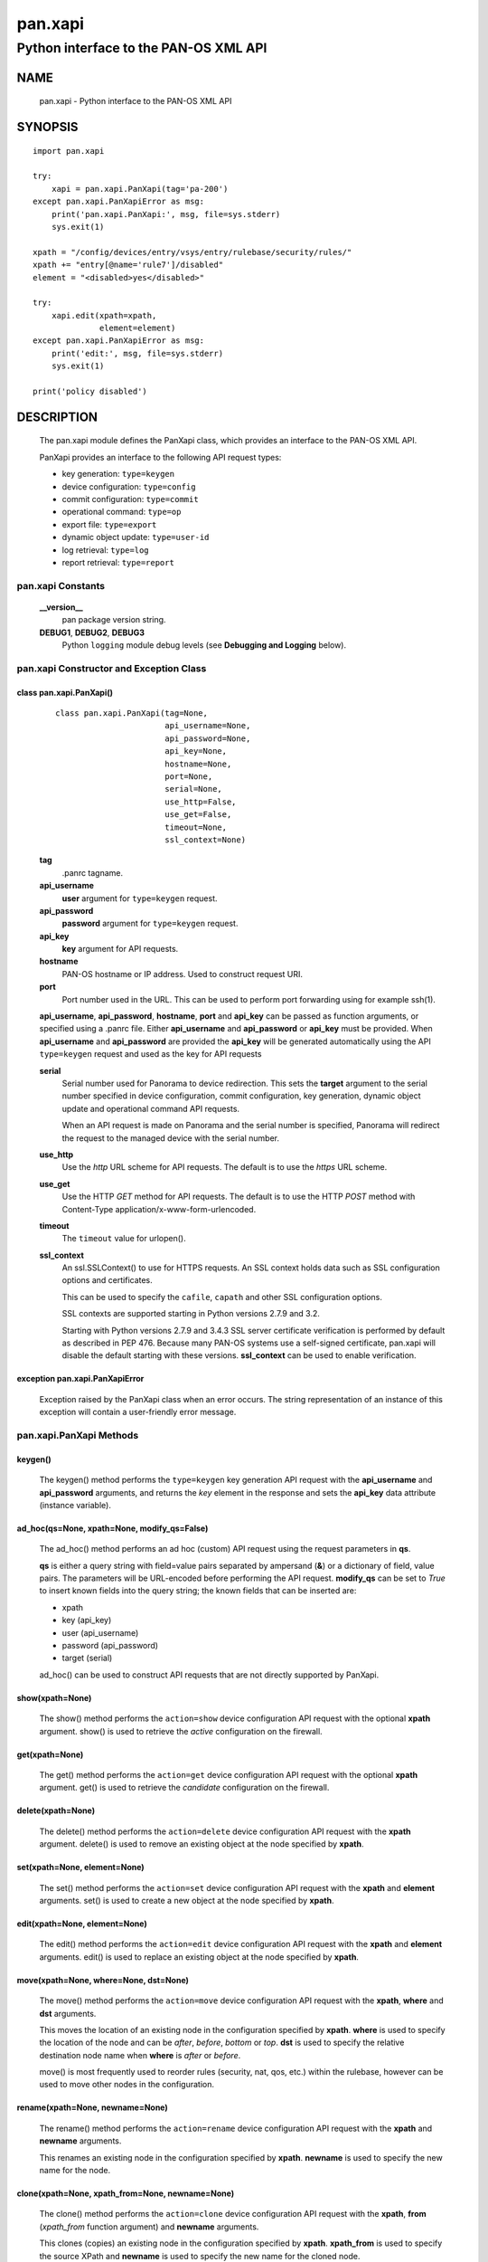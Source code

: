 ..
 NOTE: derived from documentation in PAN-perl

 Copyright (c) 2011 Palo Alto Networks, Inc. <info@paloaltonetworks.com>
 Copyright (c) 2013-2015 Kevin Steves <kevin.steves@pobox.com>

 Permission to use, copy, modify, and distribute this software for any
 purpose with or without fee is hereby granted, provided that the above
 copyright notice and this permission notice appear in all copies.

 THE SOFTWARE IS PROVIDED "AS IS" AND THE AUTHOR DISCLAIMS ALL WARRANTIES
 WITH REGARD TO THIS SOFTWARE INCLUDING ALL IMPLIED WARRANTIES OF
 MERCHANTABILITY AND FITNESS. IN NO EVENT SHALL THE AUTHOR BE LIABLE FOR
 ANY SPECIAL, DIRECT, INDIRECT, OR CONSEQUENTIAL DAMAGES OR ANY DAMAGES
 WHATSOEVER RESULTING FROM LOSS OF USE, DATA OR PROFITS, WHETHER IN AN
 ACTION OF CONTRACT, NEGLIGENCE OR OTHER TORTIOUS ACTION, ARISING OUT OF
 OR IN CONNECTION WITH THE USE OR PERFORMANCE OF THIS SOFTWARE.

========
pan.xapi
========

--------------------------------------
Python interface to the PAN-OS XML API
--------------------------------------

NAME
====

 pan.xapi - Python interface to the PAN-OS XML API

SYNOPSIS
========
::

 import pan.xapi

 try:
     xapi = pan.xapi.PanXapi(tag='pa-200')
 except pan.xapi.PanXapiError as msg:
     print('pan.xapi.PanXapi:', msg, file=sys.stderr)
     sys.exit(1)

 xpath = "/config/devices/entry/vsys/entry/rulebase/security/rules/"
 xpath += "entry[@name='rule7']/disabled"
 element = "<disabled>yes</disabled>"

 try:
     xapi.edit(xpath=xpath,
               element=element)
 except pan.xapi.PanXapiError as msg:
     print('edit:', msg, file=sys.stderr)
     sys.exit(1)

 print('policy disabled')

DESCRIPTION
===========

 The pan.xapi module defines the PanXapi class, which provides an
 interface to the PAN-OS XML API.

 PanXapi provides an interface to the following API request types:

 - key generation: ``type=keygen``
 - device configuration: ``type=config``
 - commit configuration: ``type=commit``
 - operational command: ``type=op``
 - export file: ``type=export``
 - dynamic object update: ``type=user-id``
 - log retrieval: ``type=log``
 - report retrieval: ``type=report``

pan.xapi Constants
------------------

 **__version__**
  pan package version string.

 **DEBUG1**, **DEBUG2**, **DEBUG3**
  Python ``logging`` module debug levels (see **Debugging and
  Logging** below).

pan.xapi Constructor and Exception Class
----------------------------------------

class pan.xapi.PanXapi()
~~~~~~~~~~~~~~~~~~~~~~~~
 ::

  class pan.xapi.PanXapi(tag=None,
                         api_username=None,
                         api_password=None,
                         api_key=None,
                         hostname=None,
                         port=None,
                         serial=None,
                         use_http=False,
                         use_get=False,
                         timeout=None,
                         ssl_context=None)

 **tag**
  .panrc tagname.

 **api_username**
  **user** argument for ``type=keygen`` request.

 **api_password**
  **password** argument for ``type=keygen`` request.

 **api_key**
  **key** argument for API requests.

 **hostname**
  PAN-OS hostname or IP address. Used to construct request URI.

 **port**
  Port number used in the URL.  This can be used to
  perform port forwarding using for example ssh(1).

 **api_username**, **api_password**, **hostname**, **port** and
 **api_key** can be passed as function arguments, or specified using a
 .panrc file.  Either **api_username** and
 **api_password** or **api_key** must be provided.  When
 **api_username** and **api_password** are provided the **api_key**
 will be generated automatically using the API ``type=keygen`` request
 and used as the key for API requests

 **serial**
  Serial number used for Panorama to device redirection.
  This sets the **target** argument to the serial number specified in
  device configuration, commit configuration, key generation, dynamic
  object update and operational command API requests.

  When an API request is made on Panorama and the serial number is
  specified, Panorama will redirect the request to the managed device
  with the serial number.

 **use_http**
  Use the *http* URL scheme for API requests.  The default is to use
  the *https* URL scheme.

 **use_get**
  Use the HTTP *GET* method for API requests.  The default is to use
  the HTTP *POST* method with Content-Type
  application/x-www-form-urlencoded.

 **timeout**
  The ``timeout`` value for urlopen().

 **ssl_context**
  An ssl.SSLContext() to use for HTTPS requests.  An SSL context holds
  data such as SSL configuration options and certificates.

  This can be used to specify the ``cafile``, ``capath`` and other SSL
  configuration options.

  SSL contexts are supported starting in Python versions 2.7.9
  and 3.2.

  Starting with Python versions 2.7.9 and 3.4.3 SSL server certificate
  verification is performed by default as described in PEP 476.
  Because many PAN-OS systems use a self-signed certificate, pan.xapi
  will disable the default starting with these versions.
  **ssl_context** can be used to enable verification.

exception pan.xapi.PanXapiError
~~~~~~~~~~~~~~~~~~~~~~~~~~~~~~~

 Exception raised by the PanXapi class when an error occurs.  The
 string representation of an instance of this exception will contain a
 user-friendly error message.

pan.xapi.PanXapi Methods
------------------------

keygen()
~~~~~~~~

 The keygen() method performs the ``type=keygen`` key generation API
 request with the **api_username** and **api_password** arguments, and
 returns the *key* element in the response and sets the **api_key**
 data attribute (instance variable).

ad_hoc(qs=None, xpath=None, modify_qs=False)
~~~~~~~~~~~~~~~~~~~~~~~~~~~~~~~~~~~~~~~~~~~~

 The ad_hoc() method performs an ad hoc (custom) API request using
 the request parameters in **qs**.

 **qs** is either a query string with field=value pairs separated by
 ampersand (**&**) or a dictionary of field, value pairs.  The
 parameters will be URL-encoded before performing the API request.
 **modify_qs** can be set to *True* to insert known fields into the
 query string; the known fields that can be inserted are:

 - xpath
 - key (api_key)
 - user (api_username)
 - password (api_password)
 - target (serial)

 ad_hoc() can be used to construct API requests that are not
 directly supported by PanXapi.

show(xpath=None)
~~~~~~~~~~~~~~~~

 The show() method performs the ``action=show`` device configuration
 API request with the optional **xpath** argument.  show() is used to
 retrieve the *active* configuration on the firewall.

get(xpath=None)
~~~~~~~~~~~~~~~

 The get() method performs the ``action=get`` device configuration
 API request with the optional **xpath** argument.  get() is used to
 retrieve the *candidate* configuration on the firewall.

delete(xpath=None)
~~~~~~~~~~~~~~~~~~

 The delete() method performs the ``action=delete`` device
 configuration API request with the **xpath** argument. delete() is
 used to remove an existing object at the node specified by **xpath**.

set(xpath=None, element=None)
~~~~~~~~~~~~~~~~~~~~~~~~~~~~~

 The set() method performs the ``action=set`` device configuration API
 request with the **xpath** and **element** arguments. set() is
 used to create a new object at the node specified by **xpath**.

edit(xpath=None, element=None)
~~~~~~~~~~~~~~~~~~~~~~~~~~~~~~

 The edit() method performs the ``action=edit`` device configuration
 API request with the **xpath** and **element** arguments.  edit()
 is used to replace an existing object at the node specified by
 **xpath**.

move(xpath=None, where=None, dst=None)
~~~~~~~~~~~~~~~~~~~~~~~~~~~~~~~~~~~~~~

 The move() method performs the ``action=move`` device configuration
 API request with the **xpath**, **where** and **dst** arguments.

 This moves the location of an existing node in the configuration
 specified by **xpath**.  **where** is used to specify the location of
 the node and can be *after*, *before*, *bottom* or *top*.  **dst** is
 used to specify the relative destination node name when **where** is
 *after* or *before*.

 move() is most frequently used to reorder rules (security, nat, qos,
 etc.) within the rulebase, however can be used to move other nodes in
 the configuration.

rename(xpath=None, newname=None)
~~~~~~~~~~~~~~~~~~~~~~~~~~~~~~~~

 The rename() method performs the ``action=rename`` device
 configuration API request with the **xpath** and **newname**
 arguments.

 This renames an existing node in the configuration specified by
 **xpath**.  **newname** is used to specify the new name for the node.

clone(xpath=None, xpath_from=None, newname=None)
~~~~~~~~~~~~~~~~~~~~~~~~~~~~~~~~~~~~~~~~~~~~~~~~

 The clone() method performs the ``action=clone`` device configuration
 API request with the **xpath**, **from** (*xpath_from* function
 argument) and **newname** arguments.

 This clones (copies) an existing node in the configuration specified
 by **xpath**.  **xpath_from** is used to specify the source XPath and
 **newname** is used to specify the new name for the cloned node.

override(xpath=None, element=None)
~~~~~~~~~~~~~~~~~~~~~~~~~~~~~~~~~~

 The override() method performs the ``action=override`` device
 configuration API request with the **xpath** and **element**
 arguments. override() is used to create a new object at a node
 that is part of a template from Panorama specified by **xpath**.
 Only certain nodes in the Network and Device categories can
 be overridden.

user_id(cmd=None, vsys=None)
~~~~~~~~~~~~~~~~~~~~~~~~~~~~

 The user_id() method performs the ``type=user-id`` dynamic object
 update API request with the **cmd** argument and optional **vsys**
 argument.  This is used to update dynamic objects including ip-user
 mappings and address objects.  **vsys** can be used to target the
 dynamic update to a specific Virtual System.

commit(cmd=None, action=None, sync=False, interval=None, timeout=None)
~~~~~~~~~~~~~~~~~~~~~~~~~~~~~~~~~~~~~~~~~~~~~~~~~~~~~~~~~~~~~~~~~~~~~~

 The commit() method performs the ``type=commit`` commit configuration
 API request with the **cmd** argument and optional **action**
 argument.  This schedules a job to execute a configuration mode
 **commit** command to commit the candidate configuration.

 **cmd** is an XML document used to specify commit arguments.

 **action** can be set to "all" to perform a ``commit-all`` on
 Panorama.

 Additional arguments include:

 - **sync**

   Perform a synchronous commit when set to *True*.

   The XML API schedules a job to perform the commit operation; the
   commit() method will then periodically perform an API request to
   determine if the job ID returned in the initial request is complete
   and return with the job status.  Additional arguments to control
   the polling include:

   - **interval**

    A floating point number specifying the query interval in seconds
    between each non-finished job status response.

    The default is 0.5 seconds.

   - **timeout**

    The maximum number of seconds to wait for the job to finish.

    The default is to try forever (**timeout** is set to *None* or 0).

op(cmd=None, vsys=None, cmd_xml=False)
~~~~~~~~~~~~~~~~~~~~~~~~~~~~~~~~~~~~~~

 The op() method performs the ``type=op`` operational command API
 request with the **cmd** argument and optional **vsys** argument.
 **cmd** is an XML document which represents the command to be executed.
 Commands and command options are XML elements, and command arguments
 are XML data.  **vsys** can be used to target the command to a specific
 Virtual System.

 When **cmd_xml** is *True* a CLI-style **cmd** argument is converted to
 XML.  This works by converting all unquoted arguments in **cmd** to
 start and end elements and treating double quoted arguments as text
 after removing the quotes.  For example:

 - show system info

   * <show><system><info></info></system></show>

 - show interface "ethernet1/1"

   * <show><interface>ethernet1/1</interface></show>

export(category=None, from_name=None)
~~~~~~~~~~~~~~~~~~~~~~~~~~~~~~~~~~~~~

export(category=None, pcapid=None, search_time=None, serialno=None)
~~~~~~~~~~~~~~~~~~~~~~~~~~~~~~~~~~~~~~~~~~~~~~~~~~~~~~~~~~~~~~~~~~~

 The export() method performs the ``type=export`` export file API
 request with the **category** argument and optional **from** argument
 (*from_name* function argument).  If the request is successful, the
 **export_result** data attribute is a dictionary containing the
 following keys:

 - file: content-disposition response header filename
 - content: file contents
 - category: export category string

 The **category** argument specifies the type of file to export.  The
 **from_name** argument is used to specify the source for a file list
 or file export.

Threat PCAP export
##################

 In PAN-OS 6.0 the extended packet capture feature was added and is
 used for threat PCAPs.  As a result the **from** argument is no
 longer used to specify the source file, and it is not possible to
 obtain a file list.

 The PCAP is specified using the **pcapid**, **search_time** and
 **serialno** arguments.

 **pcapid** is a unique numeric identifier for the extended PCAP
 and is obtained from the **pcap_id** field in the THREAT log.

 **search_time** is used to narrow the search for the PCAP ID and is
 used to set a time window in the range *-5 minutes* to *+2 hours* of
 the time specified.  The search time is typically set to the
 **receive_time** field in the THREAT log.  The PAN-OS log time string
 format is used, for example: 2015/01/20 10:51:09.

 **search_time** is required in the API request; if not specified in
 the export() method it will be set to the threat epoch time which is
 part of the **pcapid**.

 **serialno** is required when exporting from Panorama and is used to
 specify the device of the PCAP.  It is also currently required when
 exporting from firewall devices, however this requirement will be
 removed in a future version of PAN-OS.

log(self, log_type=None, nlogs=None, skip=None, filter=None, interval=None, timeout=None)
~~~~~~~~~~~~~~~~~~~~~~~~~~~~~~~~~~~~~~~~~~~~~~~~~~~~~~~~~~~~~~~~~~~~~~~~~~~~~~~~~~~~~~~~~

 The log() method performs the ``type=log`` retrieve log API request
 with the **log-type** argument.

 **log-type** specifies the type of log to retrieve and can be:

 - config
 - hipmatch
 - system
 - threat
 - traffic
 - url
 - wildfire

 Additional API request arguments include:

 - **nlogs**

  Specify the number of logs to retrieve.

  The default is 20 and the maximum is 5000.

  **pan.xapi** currently loads the entire XML document into memory
  using the **ElementTree** module.  A large number of log entries can
  cause a memory exception which may not be possible to catch.  If you
  see exceptions when using a large **nlog** value try reducing it.

 - **skip**

  Specify the number of logs to skip. This can be used to retrieve log
  entries in batches by skipping previously retrieved logs.

  The default is 0.

 - **filter**

  Specify the log query selection filter.  This is a set of log
  filter expressions as can be specified in the Monitor tab in the
  Web UI.

  This is the **query** argument in the API request.

 The XML API schedules a job to create the log data; the log() method
 will then periodically perform an API request to determine if the
 job ID returned in the initial request is complete and receive the log
 data.  Additional arguments to control the polling include:

 - **interval**

  A floating point number specifying the query interval in seconds
  between each non-finished job status response.

  The default is 0.5 seconds.

 - **timeout**

  The maximum number of seconds to wait for the job to finish.

  The default is to try forever (**timeout** is set to *None* or 0).

report(self, reporttype=None, reportname=None, vsys=None, interval=None, timeout=None)
~~~~~~~~~~~~~~~~~~~~~~~~~~~~~~~~~~~~~~~~~~~~~~~~~~~~~~~~~~~~~~~~~~~~~~~~~~~~~~~~~~~~~~

 The report() method performs the ``type=report`` retrieve report API
 request with the **reporttype** and **reportname** arguments.
 **vsys** can be used to target the report to a specific Virtual
 System.

 **reporttype** specifies the type of report to retrieve and can be:

 - dynamic
 - predefined
 - custom

 In some report requests, the XML API schedules a job to generate the
 report data; the report() method will then periodically perform an
 API request to determine if the job ID returned in the initial
 request is complete and receive the report data. Additional arguments
 to control the polling include:

 - **interval**

  A floating point number specifying the query interval in seconds
  between each non-finished job status response.

  The default is 0.5 seconds.

 - **timeout**

  The maximum number of seconds to wait for the job to finish.

  The default is to try forever (**timeout** is set to *None* or 0).

extra_qs=None
~~~~~~~~~~~~~

 All API methods have an additional argument that can be used to
 modify (replace) and augment (add to) the standard parameters in the
 request.

 **extra_qs** is either a query string with field=value pairs
 separated by ampersand (**&**) or a dictionary of field, value pairs.
 The parameters will be URL-encoded before performing the API request.

xml_root()
~~~~~~~~~~

 The xml_root() method returns the XML document from the previous
 request as a string starting at the root node.

xml_result()
~~~~~~~~~~~~

 The xml_result() method returns the XML document from the previous
 request as a string starting at the child of the result element.

status
~~~~~~

 The status data attribute contains the XML response element status
 attribute received from the previous API request.  Possible values
 are:

 - success
 - error
 - unauth

status_code
~~~~~~~~~~~

 The status_code data attribute contains the XML response element
 code attribute from the previous API request if one is available.

status_detail
~~~~~~~~~~~~~

 The status_detail data attribute contains the XML status message
 received from the previous API request if one is available.  This is
 the value within a msg or line element.

text_document
~~~~~~~~~~~~~

 The text_document data attribute contains the message body from the
 previous API request when the response content-type is text/plain.

export_result
~~~~~~~~~~~~~

 The export_result data attribute is a dictionary containing the
 result of the previous export() method request when the response
 content-disposition is attachment.  The dictionary contains the
 following keys:

 - file: content-disposition response header filename
 - content: file contents
 - category: export category string

element_root
~~~~~~~~~~~~

 The element_root data attribute is set to the root element of the
 parsed response document XML tree; it is an **Element** object and is
 set using etree.ElementTree.fromstring().

Debugging and Logging
---------------------

 The Python standard library ``logging`` module is used to log debug
 output; by default no debug output is logged.

 In order to obtain debug output the ``logging`` module must be
 configured: the logging level must be set to one of **DEBUG1**,
 **DEBUG2**, or **DEBUG3** and a handler must be configured.
 **DEBUG1** enables basic debugging output and **DEBUG2** and
 **DEBUG3** specify increasing levels of debug output.

 For example, to configure debug output to **stderr**:
 ::

  import logging

  if options['debug']:
      logger = logging.getLogger()
      if options['debug'] == 3:
          logger.setLevel(pan.xapi.DEBUG3)
      elif options['debug'] == 2:
          logger.setLevel(pan.xapi.DEBUG2)
      elif options['debug'] == 1:
          logger.setLevel(pan.xapi.DEBUG1)

      handler = logging.StreamHandler()
      logger.addHandler(handler)

set and edit
------------

 set and edit are similar, and have subtle differences.

 set can be described as a merge operation at the XPath node:

 - set will create new objects
 - set will update existing objects
 - set will not delete existing objects

 edit can be described as a replace operation at the Xpath node:

 - edit will create new objects
 - edit will update existing objects
 - edit will delete existing objects

get and show
------------

 get is used to retrieve the *candidate* configuration and show
 is used to retrieve the *active* configuration.

 XPath matching for get and show has differences.

 get:

 - return values even if the XPath matches multiple nodes
 - return values only if the resulting nodes are not text nodes and
   are actual elements in the XML

 show:

 - return values only if the XPath results in exactly one node
 - return the result even if the matched node is a text node

FILES
=====

 ``.panrc``
  .panrc file

EXAMPLES
========

 The **panxapi.py** command line program calls each available
 PanXapi method and can be reviewed for sample usage.

SEE ALSO
========

 panxapi.py

 PAN-OS and Panorama API Guide
  https://docs.paloaltonetworks.com/pan-os/10-2/pan-os-panorama-api.html

AUTHORS
=======

 Kevin Steves <kevin.steves@pobox.com>

CAVEATS
=======

 The XML API provides no version mechanism.  PanXapi does not obtain
 the PAN-OS version in order to determine API features and relies on
 the API to return errors for requests not supported on a PAN-OS
 version.
